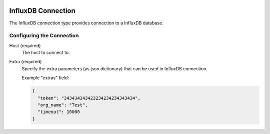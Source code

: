 
 .. Licensed to the Apache Software Foundation (ASF) under one
    or more contributor license agreements.  See the NOTICE file
    distributed with this work for additional information
    regarding copyright ownership.  The ASF licenses this file
    to you under the Apache License, Version 2.0 (the
    "License"); you may not use this file except in compliance
    with the License.  You may obtain a copy of the License at

 ..   http://www.apache.org/licenses/LICENSE-2.0

 .. Unless required by applicable law or agreed to in writing,
    software distributed under the License is distributed on an
    "AS IS" BASIS, WITHOUT WARRANTIES OR CONDITIONS OF ANY
    KIND, either express or implied.  See the License for the
    specific language governing permissions and limitations
    under the License.

.. _howto/connection:influxdb:

InfluxDB Connection
====================
The InfluxDB connection type provides connection to a InfluxDB database.

Configuring the Connection
--------------------------
Host (required)
    The host to connect to.

Extra (required)
    Specify the extra parameters (as json dictionary) that can be used in InfluxDB
    connection.

    Example "extras" field:

    .. code-block:: JSON

      {
        "token": "343434343423234234234343434",
        "org_name": "Test",
        "timeout": 10000
      }
